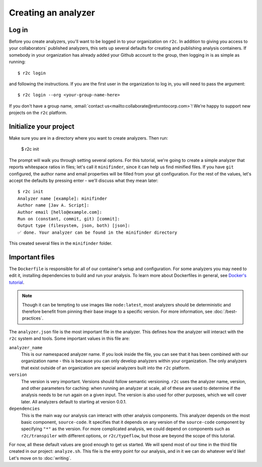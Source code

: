 Creating an analyzer
====================

Log in
------

.. highlight:: text

Before you create analyzers, you'll want to be logged in to your organization on ``r2c``. In
addition to giving you access to your collaborators` published analyzers, this sets up several
defaults for creating and publishing analysis containers. If somebody in your organization has
already added your Github account to the group, then logging in is as simple as running::

  $ r2c login

and following the instructions. If you are the first user in the organization to log in, you will
need to pass the argument::

  $ r2c login --org <your-group-name-here>

If you don't have a group name, :email:`contact us<mailto:collaborate@returntocorp.com>`! We're
happy to support new projects on the ``r2c`` platform.

Initialize your project
-----------------------

Make sure you are in a directory where you want to create analyzers. Then run:

  $ r2c init

The prompt will walk you through setting several options. For this tutorial, we're going to create a
simple analyzer that reports whitespace ratios in files; let's call it ``minifinder``, since it can
help us find minified files. If you have ``git`` configured, the author name and email properties
will be filled from your git configuration. For the rest of the values, let's accept the defaults by
pressing enter - we'll discuss what they mean later::

  $ r2c init
  Analyzer name [example]: minifinder
  Author name [Jav A. Script]:
  Author email [hello@example.com]:
  Run on (constant, commit, git) [commit]:
  Output type (filesystem, json, both) [json]:
  ✅ done. Your analyzer can be found in the minifinder directory
  
This created several files in the ``minifinder`` folder.

Important files
---------------

The ``Dockerfile`` is responsible for all of our container's setup and configuration. For some analyzers you
may need to edit it, installing dependencies to build and run your analysis. To learn more about Dockerfiles in general, see `Docker's tutorial <https://docs.docker.com/get-started/part2/#define-a-container-with-dockerfile>`_.

.. note:: Though it can be tempting to use images like ``node:latest``, most analyzers should be
          deterministic and therefore benefit from pinning their base image to a specific
          version. For more information, see :doc:`/best-practices`.

The ``analyzer.json`` file is the most important file in the analyzer. This defines how the analyzer
will interact with the ``r2c`` system and tools. Some important values in this file are:

``analyzer_name``
  This is our namespaced analyzer name. If you look inside the file, you can see that it has been
  combined with our organization name - this is because you can only develop analyzers within your
  organization. The only analyzers that exist outside of an organization are special analyzers built
  into the ``r2c`` platform.

``version``
  The version is very important. Versions should follow semantic versioning. ``r2c`` uses the
  analyzer name, version, and other parameters for caching: when running an analyzer at scale, all
  of these are used to determine if the analysis needs to be run again on a given input. The version
  is also used for other purposes, which we will cover later. All analyzers default to starting at
  version 0.0.1.

``dependencies``
  This is the main way our analysis can interact with other analysis components. This analyzer
  depends on the most basic component, ``source-code``. It specifies that it depends on any version
  of the ``source-code`` component by specifying ``"*"`` as the version. For more complicated
  analysis, we could depend on components such as ``r2c/transpiler`` with different options, or
  ``r2c/typeflow``, but those are beyond the scope of this tutorial.

For now, all these default values are good enough to get us started. We will spend most of our time
in the third file created in our project: ``analyze.sh``. This file is the entry point for our
analysis, and in it we can do whatever we'd like! Let's move on to :doc:`writing`.
